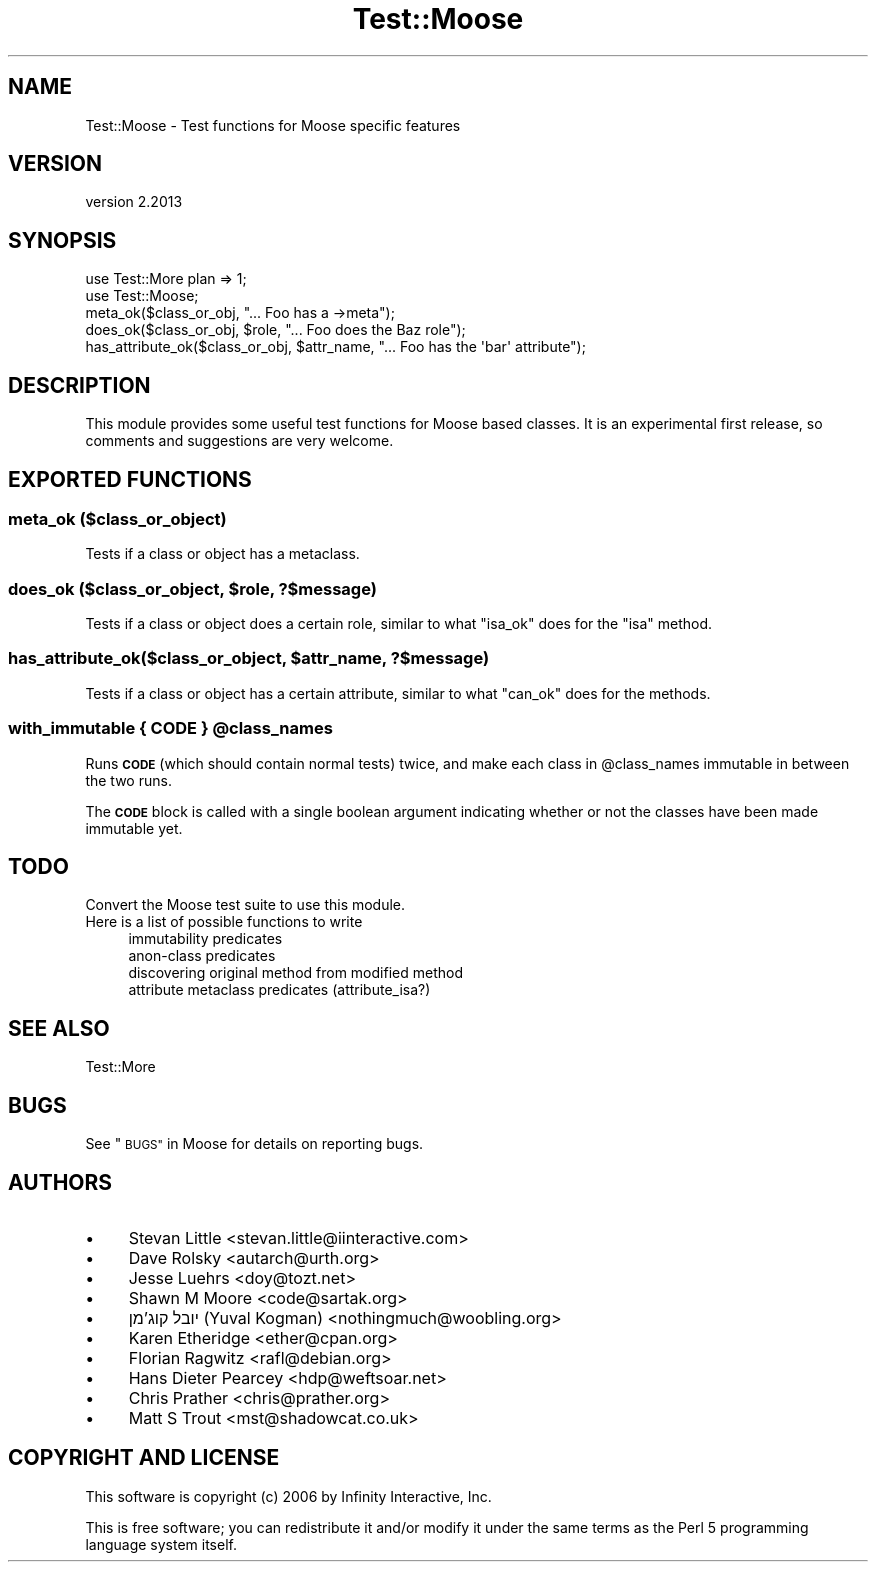 .\" Automatically generated by Pod::Man 4.11 (Pod::Simple 3.35)
.\"
.\" Standard preamble:
.\" ========================================================================
.de Sp \" Vertical space (when we can't use .PP)
.if t .sp .5v
.if n .sp
..
.de Vb \" Begin verbatim text
.ft CW
.nf
.ne \\$1
..
.de Ve \" End verbatim text
.ft R
.fi
..
.\" Set up some character translations and predefined strings.  \*(-- will
.\" give an unbreakable dash, \*(PI will give pi, \*(L" will give a left
.\" double quote, and \*(R" will give a right double quote.  \*(C+ will
.\" give a nicer C++.  Capital omega is used to do unbreakable dashes and
.\" therefore won't be available.  \*(C` and \*(C' expand to `' in nroff,
.\" nothing in troff, for use with C<>.
.tr \(*W-
.ds C+ C\v'-.1v'\h'-1p'\s-2+\h'-1p'+\s0\v'.1v'\h'-1p'
.ie n \{\
.    ds -- \(*W-
.    ds PI pi
.    if (\n(.H=4u)&(1m=24u) .ds -- \(*W\h'-12u'\(*W\h'-12u'-\" diablo 10 pitch
.    if (\n(.H=4u)&(1m=20u) .ds -- \(*W\h'-12u'\(*W\h'-8u'-\"  diablo 12 pitch
.    ds L" ""
.    ds R" ""
.    ds C` ""
.    ds C' ""
'br\}
.el\{\
.    ds -- \|\(em\|
.    ds PI \(*p
.    ds L" ``
.    ds R" ''
.    ds C`
.    ds C'
'br\}
.\"
.\" Escape single quotes in literal strings from groff's Unicode transform.
.ie \n(.g .ds Aq \(aq
.el       .ds Aq '
.\"
.\" If the F register is >0, we'll generate index entries on stderr for
.\" titles (.TH), headers (.SH), subsections (.SS), items (.Ip), and index
.\" entries marked with X<> in POD.  Of course, you'll have to process the
.\" output yourself in some meaningful fashion.
.\"
.\" Avoid warning from groff about undefined register 'F'.
.de IX
..
.nr rF 0
.if \n(.g .if rF .nr rF 1
.if (\n(rF:(\n(.g==0)) \{\
.    if \nF \{\
.        de IX
.        tm Index:\\$1\t\\n%\t"\\$2"
..
.        if !\nF==2 \{\
.            nr % 0
.            nr F 2
.        \}
.    \}
.\}
.rr rF
.\" ========================================================================
.\"
.IX Title "Test::Moose 3pm"
.TH Test::Moose 3pm "2020-07-21" "perl v5.30.0" "User Contributed Perl Documentation"
.\" For nroff, turn off justification.  Always turn off hyphenation; it makes
.\" way too many mistakes in technical documents.
.if n .ad l
.nh
.SH "NAME"
Test::Moose \- Test functions for Moose specific features
.SH "VERSION"
.IX Header "VERSION"
version 2.2013
.SH "SYNOPSIS"
.IX Header "SYNOPSIS"
.Vb 2
\&  use Test::More plan => 1;
\&  use Test::Moose;
\&
\&  meta_ok($class_or_obj, "... Foo has a \->meta");
\&  does_ok($class_or_obj, $role, "... Foo does the Baz role");
\&  has_attribute_ok($class_or_obj, $attr_name, "... Foo has the \*(Aqbar\*(Aq attribute");
.Ve
.SH "DESCRIPTION"
.IX Header "DESCRIPTION"
This module provides some useful test functions for Moose based classes. It
is an experimental first release, so comments and suggestions are very welcome.
.SH "EXPORTED FUNCTIONS"
.IX Header "EXPORTED FUNCTIONS"
.SS "meta_ok ($class_or_object)"
.IX Subsection "meta_ok ($class_or_object)"
Tests if a class or object has a metaclass.
.ie n .SS "does_ok ($class_or_object, $role, ?$message)"
.el .SS "does_ok ($class_or_object, \f(CW$role\fP, ?$message)"
.IX Subsection "does_ok ($class_or_object, $role, ?$message)"
Tests if a class or object does a certain role, similar to what \f(CW\*(C`isa_ok\*(C'\fR
does for the \f(CW\*(C`isa\*(C'\fR method.
.ie n .SS "has_attribute_ok($class_or_object, $attr_name, ?$message)"
.el .SS "has_attribute_ok($class_or_object, \f(CW$attr_name\fP, ?$message)"
.IX Subsection "has_attribute_ok($class_or_object, $attr_name, ?$message)"
Tests if a class or object has a certain attribute, similar to what \f(CW\*(C`can_ok\*(C'\fR
does for the methods.
.ie n .SS "with_immutable { \s-1CODE\s0 } @class_names"
.el .SS "with_immutable { \s-1CODE\s0 } \f(CW@class_names\fP"
.IX Subsection "with_immutable { CODE } @class_names"
Runs \fB\s-1CODE\s0\fR (which should contain normal tests) twice, and make each
class in \f(CW@class_names\fR immutable in between the two runs.
.PP
The \fB\s-1CODE\s0\fR block is called with a single boolean argument indicating whether
or not the classes have been made immutable yet.
.SH "TODO"
.IX Header "TODO"
.IP "Convert the Moose test suite to use this module." 4
.IX Item "Convert the Moose test suite to use this module."
.PD 0
.IP "Here is a list of possible functions to write" 4
.IX Item "Here is a list of possible functions to write"
.RS 4
.IP "immutability predicates" 4
.IX Item "immutability predicates"
.IP "anon-class predicates" 4
.IX Item "anon-class predicates"
.IP "discovering original method from modified method" 4
.IX Item "discovering original method from modified method"
.IP "attribute metaclass predicates (attribute_isa?)" 4
.IX Item "attribute metaclass predicates (attribute_isa?)"
.RE
.RS 4
.RE
.PD
.SH "SEE ALSO"
.IX Header "SEE ALSO"
.IP "Test::More" 4
.IX Item "Test::More"
.SH "BUGS"
.IX Header "BUGS"
See \*(L"\s-1BUGS\*(R"\s0 in Moose for details on reporting bugs.
.SH "AUTHORS"
.IX Header "AUTHORS"
.IP "\(bu" 4
Stevan Little <stevan.little@iinteractive.com>
.IP "\(bu" 4
Dave Rolsky <autarch@urth.org>
.IP "\(bu" 4
Jesse Luehrs <doy@tozt.net>
.IP "\(bu" 4
Shawn M Moore <code@sartak.org>
.IP "\(bu" 4
יובל קוג'מן (Yuval Kogman) <nothingmuch@woobling.org>
.IP "\(bu" 4
Karen Etheridge <ether@cpan.org>
.IP "\(bu" 4
Florian Ragwitz <rafl@debian.org>
.IP "\(bu" 4
Hans Dieter Pearcey <hdp@weftsoar.net>
.IP "\(bu" 4
Chris Prather <chris@prather.org>
.IP "\(bu" 4
Matt S Trout <mst@shadowcat.co.uk>
.SH "COPYRIGHT AND LICENSE"
.IX Header "COPYRIGHT AND LICENSE"
This software is copyright (c) 2006 by Infinity Interactive, Inc.
.PP
This is free software; you can redistribute it and/or modify it under
the same terms as the Perl 5 programming language system itself.
